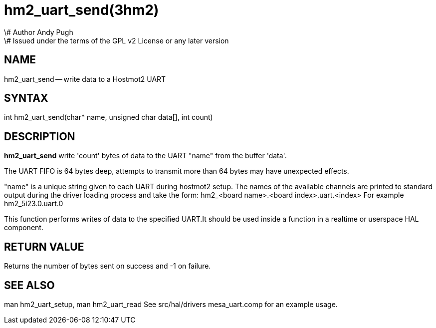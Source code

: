 = hm2_uart_send(3hm2)
\# Author Andy Pugh
\# Issued under the terms of the GPL v2 License or any later version
:manmanual: HAL Components
:mansource: ../man/man3/hm2_uart_send.3hm2.asciidoc
:man version : 


== NAME

hm2_uart_send -- write data to a Hostmot2 UART



== SYNTAX
int hm2_uart_send(char* name,  unsigned char data[], int count)



== DESCRIPTION
**hm2_uart_send** write 'count' bytes of data to the UART "name" from the 
buffer 'data'. 

The UART FIFO is 64 bytes deep, attempts to transmit more than 64 bytes may have
unexpected effects. 

"name" is a unique string given to each UART during hostmot2 setup. The names of 
the available channels are printed to standard output during the driver loading 
process and take the form:
hm2_<board name>.<board index>.uart.<index> For example hm2_5i23.0.uart.0

This function performs writes of data to the specified UART.It should be used 
inside a function in a realtime or userspace HAL component.



== RETURN VALUE
Returns the number of bytes sent on success and -1 on failure.



== SEE ALSO
man hm2_uart_setup, man hm2_uart_read
See src/hal/drivers mesa_uart.comp for an example usage.
